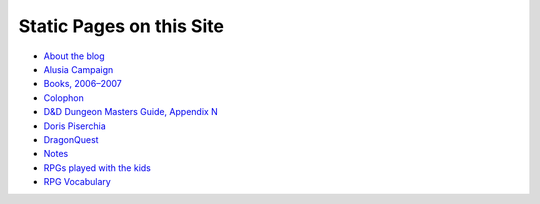 .. title: Pages
.. slug: pages
.. date: 2019-11-06 13:46:35 UTC-05:00
.. tags: 
.. category: 
.. link: 
.. description: 
.. type: text

Static Pages on this Site
=========================

* `About the blog <link://slug/about-the-blog>`_
* `Alusia Campaign <link://slug/alusia-campaign>`_
* `Books, 2006–2007 <link://slug/books-2006-2007>`_
* `Colophon <link://slug/colophon>`_
* `D&D Dungeon Masters Guide, Appendix N <link://slug/dnd-dmg-appendix-n>`_
* `Doris Piserchia <link://slug/doris-piserchia>`_
* `DragonQuest <link://slug/dragonquest-and-i>`_
* `Notes <link://slug/notes>`_
* `RPGs played with the kids <link://slug/roleplaying-games-played-with-the-kids>`_
* `RPG Vocabulary <link://slug/rpg-vocabulary>`_
